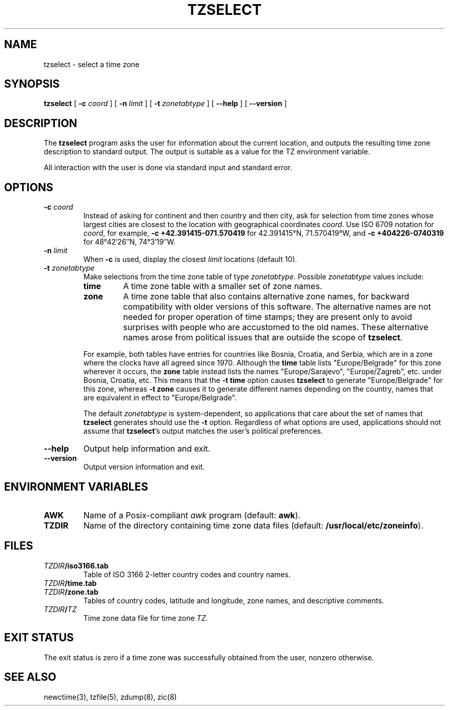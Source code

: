 .TH TZSELECT 8
.SH NAME
tzselect \- select a time zone
.SH SYNOPSIS
.B tzselect
[
.B \-c
.I coord
] [
.B \-n
.I limit
] [
.B \-t
.I zonetabtype
] [
.B \-\-help
] [
.B \-\-version
]
.SH DESCRIPTION
The
.B tzselect
program asks the user for information about the current location,
and outputs the resulting time zone description to standard output.
The output is suitable as a value for the TZ environment variable.
.PP
All interaction with the user is done via standard input and standard error.
.SH OPTIONS
.TP
.BI "\-c " coord
Instead of asking for continent and then country and then city,
ask for selection from time zones whose largest cities
are closest to the location with geographical coordinates
.IR coord .
Use ISO 6709 notation for
.IR coord ,
for example,
.B "\-c\ \+42.391415\-071.570419"
for 42.391415\(de\|N, 71.570419\(de\|W, and
.B "\-c\ +404226\-0740319"
for 48\(de\|42\(fm\|26\(sd\|N, 74\(de\|3\(fm\|19\(sd\|W.
.TP
.BI "\-n " limit
When
.B \-c
is used, display the closest
.I limit
locations (default 10).
.TP
.BI "\-t " zonetabtype
Make selections from the time zone table of type
.IR zonetabtype .
Possible
.I zonetabtype
values include:
.RS
.TP
.B time
A time zone table with a smaller set of zone names.
.TP
.B zone
A time zone table that also contains alternative zone names, for
backward compatibility with older versions of this software.  The
alternative names are not needed for proper operation of time stamps;
they are present only to avoid surprises with people who are
accustomed to the old names.  These alternative names arose from
political issues that are outside the scope of
.BR tzselect .
.PP
For example, both tables have entries for countries like
Bosnia, Croatia, and Serbia, which are in a zone where the clocks
have all agreed since 1970.  Although the
.B time
table lists "Europe/Belgrade" for this zone wherever it occurs, the
.B zone
table instead lists the names "Europe/Sarajevo", "Europe/Zagreb",
etc. under Bosnia, Croatia, etc.  This means that the
.B "\-t\ time"
option causes
.B tzselect
to generate "Europe/Belgrade" for this zone, whereas
.B "\-t\ zone"
causes it to generate different names depending on the country,
names that are equivalent in effect to "Europe/Belgrade".
.PP
The default
.I zonetabtype
is system-dependent, so applications that care about the set of
names that
.B tzselect
generates should use the
.B "\-t"
option.  Regardless of what options are used, applications should not
assume that
.BR tzselect 's
output matches the user's political preferences.
.RE
.TP
.B "\-\-help"
Output help information and exit.
.TP
.B "\-\-version"
Output version information and exit.
.SH "ENVIRONMENT VARIABLES"
.TP
\f3AWK\fP
Name of a Posix-compliant
.I awk
program (default:
.BR awk ).
.TP
\f3TZDIR\fP
Name of the directory containing time zone data files (default:
.BR /usr/local/etc/zoneinfo ).
.SH FILES
.TP
\f2TZDIR\fP\f3/iso3166.tab\fP
Table of ISO 3166 2-letter country codes and country names.
.TP
\f2TZDIR\fP\f3/time.tab\fP
.TP
\f2TZDIR\fP\f3/zone.tab\fP
Tables of country codes, latitude and longitude, zone names, and
descriptive comments.
.TP
\f2TZDIR\fP\f3/\fP\f2TZ\fP
Time zone data file for time zone \f2TZ\fP.
.SH "EXIT STATUS"
The exit status is zero if a time zone was successfully obtained from the user,
nonzero otherwise.
.SH "SEE ALSO"
newctime(3), tzfile(5), zdump(8), zic(8)
.\" This file is in the public domain, so clarified as of
.\" 2009-05-17 by Arthur David Olson.
